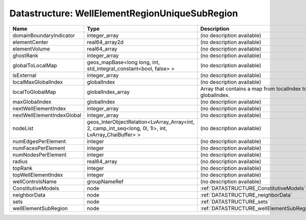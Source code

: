 Datastructure: WellElementRegionUniqueSubRegion
===============================================

========================== ===================================================================================================== ========================================================= 
Name                       Type                                                                                                  Description                                               
========================== ===================================================================================================== ========================================================= 
domainBoundaryIndicator    integer_array                                                                                         (no description available)                                
elementCenter              real64_array2d                                                                                        (no description available)                                
elementVolume              real64_array                                                                                          (no description available)                                
ghostRank                  integer_array                                                                                         (no description available)                                
globalToLocalMap           geos_mapBase<long long, int, std_integral_constant<bool, false> >                                     (no description available)                                
isExternal                 integer_array                                                                                         (no description available)                                
localMaxGlobalIndex        globalIndex                                                                                           (no description available)                                
localToGlobalMap           globalIndex_array                                                                                     Array that contains a map from localIndex to globalIndex. 
maxGlobalIndex             globalIndex                                                                                           (no description available)                                
nextWellElementIndex       integer_array                                                                                         (no description available)                                
nextWellElementIndexGlobal integer_array                                                                                         (no description available)                                
nodeList                   geos_InterObjectRelation<LvArray_Array<int, 2, camp_int_seq<long, 0l, 1l>, int, LvArray_ChaiBuffer> > (no description available)                                
numEdgesPerElement         integer                                                                                               (no description available)                                
numFacesPerElement         integer                                                                                               (no description available)                                
numNodesPerElement         integer                                                                                               (no description available)                                
radius                     real64_array                                                                                          (no description available)                                
topRank                    integer                                                                                               (no description available)                                
topWellElementIndex        integer                                                                                               (no description available)                                
wellControlsName           groupNameRef                                                                                          (no description available)                                
ConstitutiveModels         node                                                                                                  :ref:`DATASTRUCTURE_ConstitutiveModels`                   
neighborData               node                                                                                                  :ref:`DATASTRUCTURE_neighborData`                         
sets                       node                                                                                                  :ref:`DATASTRUCTURE_sets`                                 
wellElementSubRegion       node                                                                                                  :ref:`DATASTRUCTURE_wellElementSubRegion`                 
========================== ===================================================================================================== ========================================================= 


